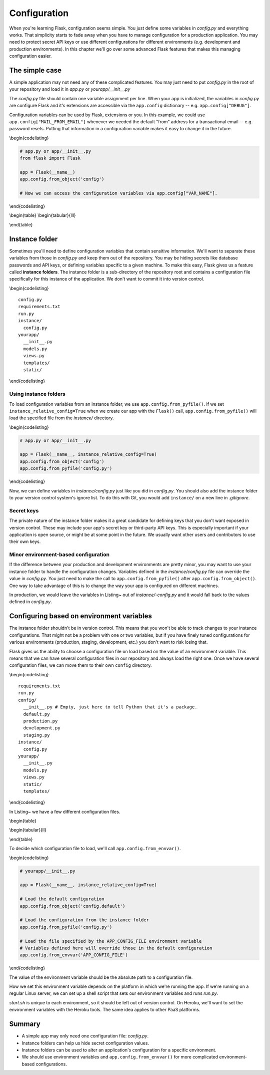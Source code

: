 Configuration
=============

.. figure:: _static/images/configuration.png
   :alt: Configuration

When you're learning Flask, configuration seems simple. You just define
some variables in *config.py* and everything works. That simplicity
starts to fade away when you have to manage configuration for a
production application. You may need to protect secret API keys or use
different configurations for different environments (e.g. development
and production environments). In this chapter we'll go over some
advanced Flask features that makes this managing configuration easier.

The simple case
---------------

A simple application may not need any of these complicated features. You
may just need to put *config.py* in the root of your repository and load
it in *app.py* or *yourapp/\_\_init\_\_.py*

The *config.py* file should contain one variable assignment per line.
When your app is initialized, the variables in *config.py* are configure
Flask and it's extensions are accessible via the ``app.config``
dictionary -- e.g. ``app.config["DEBUG"]``.

.. raw:: latex

   \begin{codelisting}
   \label{code:config}
   \codecaption{A typical \textit{config.py} file for a small project}
   ```python
   DEBUG = True # Turns on debugging features in Flask
   BCRYPT_LEVEL = 12 # Configuration for the Flask-Bcrypt extension
   MAIL_FROM_EMAIL = "robert@example.com" # For use in application emails
   ```
   \end{codelisting}

Configuration variables can be used by Flask, extensions or you. In this
example, we could use ``app.config["MAIL_FROM_EMAIL"]`` whenever we
needed the default "from" address for a transactional email -- e.g.
password resets. Putting that information in a configuration variable
makes it easy to change it in the future.

\\begin{codelisting}

.. code:: python

    # app.py or app/__init__.py
    from flask import Flask

    app = Flask(__name__)
    app.config.from_object('config')

    # Now we can access the configuration variables via app.config["VAR_NAME"].

\\end{codelisting}

\\begin{table} \\begin{tabular}{lll}

.. raw:: latex

   \begin{tabular}{lp{0.3\linewidth}p{0.3\linewidth}}
   \fi

     Variable & Description & Default \\
     \hline
     DEBUG & Gives you some handy tools for debugging errors. This includes a web-based stack trace and interactive Python console for errors. & Should be set to \texttt{True} in development and \texttt{False} in production. \\
     SECRET\_KEY & This is a secret key that is used by Flask to sign cookies. It's also used by extensions like Flask-Bcrypt. You should define this in your instance folder to keep it out of version control. You can read more about instance folders in the next section. & This should be a complex random value. \\
     BCRYPT\_LEVEL & If you're using Flask-Bcrypt to hash user passwords, you'll need to specify the number of "rounds" that the algorithm executes in hashing a password. If you aren't using Flask-Bcrypt, you should probably start. The more rounds used to hash a password, the longer it'll take for an attacker to guess a password given the hash. The number of rounds should increase over time as computing power increases. & Section~\ref{sec:passwords} covers some of the best practices for using Bcrypt in your Flask application. \\
   \end{tabular}

\\end{table}

.. raw:: latex

   \begin{aside}
   \label{aside:debug_warning}
   \heading{WARNING}

   Make sure \texttt{DEBUG} is set to \texttt{False} in production. Leaving it on will allow users to run arbitrary Python code on your server.
   \end{aside}

Instance folder
---------------

Sometimes you'll need to define configuration variables that contain
sensitive information. We'll want to separate these variables from those
in *config.py* and keep them out of the repository. You may be hiding
secrets like database passwords and API keys, or defining variables
specific to a given machine. To make this easy, Flask gives us a feature
called **instance folders**. The instance folder is a sub-directory of
the repository root and contains a configuration file specifically for
this instance of the application. We don't want to commit it into
version control.

\\begin{codelisting}

::

    config.py
    requirements.txt
    run.py
    instance/
      config.py
    yourapp/
      __init__.py
      models.py
      views.py
      templates/
      static/

\\end{codelisting}

Using instance folders
~~~~~~~~~~~~~~~~~~~~~~

To load configuration variables from an instance folder, we use
``app.config.from_pyfile()``. If we set
``instance_relative_config=True`` when we create our app with the
``Flask()`` call, ``app.config.from_pyfile()`` will load the
specified file from the *instance/* directory.

\\begin{codelisting}

.. code:: python

    # app.py or app/__init__.py

    app = Flask(__name__, instance_relative_config=True)
    app.config.from_object('config')
    app.config.from_pyfile('config.py')

\\end{codelisting}

Now, we can define variables in *instance/config.py* just like you did
in *config.py*. You should also add the instance folder to your version
control system's ignore list. To do this with Git, you would add
``instance/`` on a new line in *.gitignore*.

Secret keys
~~~~~~~~~~~

The private nature of the instance folder makes it a great candidate for
defining keys that you don't want exposed in version control. These may
include your app's secret key or third-party API keys. This is
especially important if your application is open source, or might be at
some point in the future. We usually want other users and contributors
to use their own keys.

.. raw:: latex

   \begin{codelisting}
   \label{code:instance_eg}
   \codecaption{An example of \textit{instance/config.py} with some secret variables}
   ```python
   # instance/config.py

   SECRET_KEY = 'Sm9obiBTY2hyb20ga2lja3MgYXNz'
   STRIPE_API_KEY = 'SmFjb2IgS2FwbGFuLU1vc3MgaXMgYSBoZXJv'
   SQLALCHEMY_DATABASE_URI= \
   "postgresql://user:TWljaGHFgiBCYXJ0b3N6a2lld2ljeiEh@localhost/databasename"
   ```
   \end{codelisting}

Minor environment-based configuration
~~~~~~~~~~~~~~~~~~~~~~~~~~~~~~~~~~~~~

If the difference between your production and development environments
are pretty minor, you may want to use your instance folder to handle the
configuration changes. Variables defined in the *instance/config.py*
file can override the value in *config.py*. You just need to make the
call to ``app.config.from_pyfile()`` after
``app.config.from_object()``. One way to take advantage of this is to
change the way your app is configured on different machines.

.. raw:: latex

   \begin{codelisting}
   \label{code:instance_env}
   \codecaption{Using an instance folder to override your default configuration}
   ```python
   # config.py

   DEBUG = False
   SQLALCHEMY_ECHO = False


   # instance/config.py
   DEBUG = True
   SQLALCHEMY_ECHO = True
   ```

   \end{codelisting}

In production, we would leave the variables in Listing~ out of
*instance/-config.py* and it would fall back to the values defined in
*config.py*.

.. raw:: latex

   \begin{aside}
   \label{aside:instance_links}
   \heading{Related Links}

   - Read about Flask-SQLAlchemy's configuration keys here: [http://pythonhosted.org/Flask-SQLAlchemy/config.html#configuration-keys](http://pythonhosted.org/Flask-SQLAlchemy/config.html#configuration-keys)

   \end{aside}

Configuring based on environment variables
------------------------------------------

The instance folder shouldn't be in version control. This means that you
won't be able to track changes to your instance configurations. That
might not be a problem with one or two variables, but if you have finely
tuned configurations for various environments (production, staging,
development, etc.) you don't want to risk losing that.

Flask gives us the ability to choose a configuration file on load based
on the value of an environment variable. This means that we can have
several configuration files in our repository and always load the right
one. Once we have several configuration files, we can move them to their
own ``config`` directory.

\\begin{codelisting}

::

    requirements.txt
    run.py
    config/
      __init__.py # Empty, just here to tell Python that it's a package.
      default.py
      production.py
      development.py
      staging.py
    instance/
      config.py
    yourapp/
      __init__.py
      models.py
      views.py
      static/
      templates/

\\end{codelisting}

In Listing~ we have a few different configuration files.

\\begin{table}

\\begin{tabular}{ll}

.. raw:: latex

   \begin{tabular}{lp{0.7\linewidth}}
   \fi

     \textit{config/default.py} & Default values, to be used for all environments or overridden by individual environments. An example might be setting DEBUG = False in \textit{config/default.py} and DEBUG = True in \textit{config/development.py}. \\
     \textit{config/development.py} & Values to be used during development. Here you might specify the URI of a database sitting on localhost. \\
     \textit{config/production.py} & Values to be used in production. Here you might specify the URI for your database server, as opposed to the localhost database URI used for development. \\
     \textit{config/staging.py} & Depending on your deployment process, you may have a staging step where you test changes to your application on a server that simulates a production environment. You'll probably use a different database, and you may want to alter other configuration values for staging applications. \\

   \end{tabular}

\\end{table}

To decide which configuration file to load, we'll call
``app.config.from_envvar()``.

\\begin{codelisting}

.. code:: python

    # yourapp/__init__.py

    app = Flask(__name__, instance_relative_config=True)

    # Load the default configuration
    app.config.from_object('config.default')

    # Load the configuration from the instance folder
    app.config.from_pyfile('config.py')

    # Load the file specified by the APP_CONFIG_FILE environment variable
    # Variables defined here will override those in the default configuration
    app.config.from_envvar('APP_CONFIG_FILE')

\\end{codelisting}

The value of the environment variable should be the absolute path to a
configuration file.

How we set this environment variable depends on the platform in which
we're running the app. If we're running on a regular Linux server, we
can set up a shell script that sets our environment variables and runs
*run.py*.

.. raw:: latex

   \begin{codelisting}
   \label{code:start_sh}
   \codecaption{A script that can be modified for each environment}
   ```bash
   # start.sh

   APP_CONFIG_FILE=/var/www/yourapp/config/production.py
   python run.py
   ```
   \end{codelisting}

*start.sh* is unique to each environment, so it should be left out of
version control. On Heroku, we'll want to set the environment variables
with the Heroku tools. The same idea applies to other PaaS platforms.

Summary
-------

-  A simple app may only need one configuration file: *config.py*.
-  Instance folders can help us hide secret configuration values.
-  Instance folders can be used to alter an application's configuration
   for a specific environment.
-  We should use environment variables and
   ``app.config.from_envvar()`` for more complicated environment-based
   configurations.


